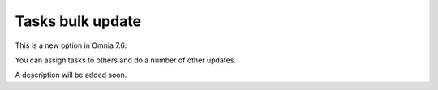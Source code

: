 Tasks bulk update
========================

This is a new option in Omnia 7.6. 

You can assign tasks to others and do a number of other updates.

.. image:: tasks-bulk-update.png

A description will be added soon.

